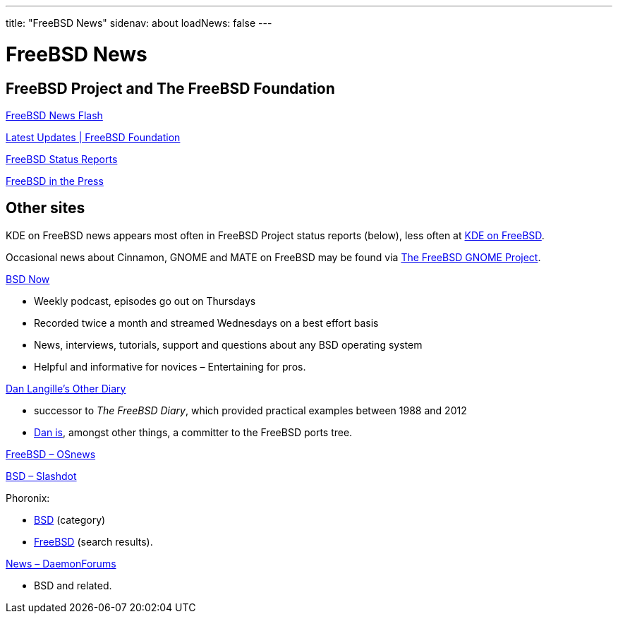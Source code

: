 ---
title: "FreeBSD News"
sidenav: about
loadNews: false
---

= FreeBSD News
[#_local_news]

== FreeBSD Project and The FreeBSD Foundation

link:newsflash[FreeBSD News Flash]

https://freebsdfoundation.org/our-work/latest-updates/[Latest Updates | FreeBSD Foundation]

link:../status/[FreeBSD Status Reports]

link:../press/[FreeBSD in the Press]
////
== Podcast
////

== Other sites

KDE on FreeBSD news appears most often in FreeBSD Project status reports (below), less often at https://freebsd.kde.org/[KDE on FreeBSD].

Occasional news about Cinnamon, GNOME and MATE on FreeBSD may be found via link:../../gnome[The FreeBSD GNOME Project].

https://www.bsdnow.tv/[BSD Now]

* Weekly podcast, episodes go out on Thursdays
* Recorded twice a month and streamed Wednesdays on a best effort basis
* News, interviews, tutorials, support and questions about any BSD operating system
* Helpful and informative for novices – Entertaining for pros.

https://dan.langille.org/[Dan Langille's Other Diary]

* successor to _The FreeBSD Diary_, which provided practical examples between 1988 and 2012
* https://www.langille.org/[Dan is], amongst other things, a committer to the FreeBSD ports tree.

https://www.osnews.com/topic/freebsd/[FreeBSD – OSnews]

https://slashdot.org/bsd/[BSD – Slashdot]

Phoronix:

* https://www.phoronix.com/linux/BSD[BSD] (category)
* https://www.phoronix.com/search/FreeBSD[FreeBSD] (search results).

https://daemonforums.org/forumdisplay.php?f=40[News – DaemonForums]

* BSD and related.

